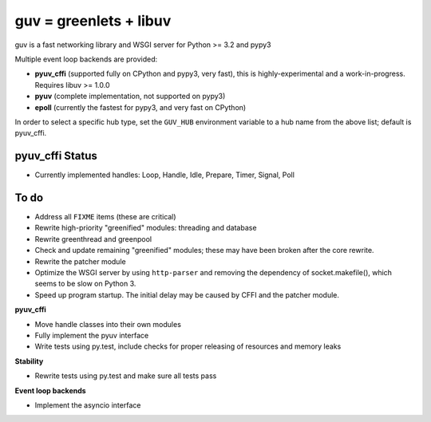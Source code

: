guv = greenlets + libuv
=======================

guv is a fast networking library and WSGI server for Python >= 3.2 and pypy3

Multiple event loop backends are provided:

- **pyuv_cffi** (supported fully on CPython and pypy3, very fast), this is
  highly-experimental and a work-in-progress. Requires libuv >= 1.0.0
- **pyuv** (complete implementation, not supported on pypy3)
- **epoll** (currently the fastest for pypy3, and very fast on CPython)

In order to select a specific hub type, set the ``GUV_HUB`` environment variable
to a hub name from the above list; default is pyuv_cffi.


pyuv_cffi Status
----------------

- Currently implemented handles: Loop, Handle, Idle, Prepare, Timer, Signal,
  Poll


To do
-----

- Address all ``FIXME`` items (these are critical)
- Rewrite high-priority "greenified" modules: threading and database
- Rewrite greenthread and greenpool
- Check and update remaining "greenified" modules; these may have been broken
  after the core rewrite.
- Rewrite the patcher module
- Optimize the WSGI server by using ``http-parser`` and removing the dependency
  of socket.makefile(), which seems to be slow on Python 3.
- Speed up program startup. The initial delay may be caused by CFFI and the
  patcher module.

**pyuv_cffi**

- Move handle classes into their own modules
- Fully implement the pyuv interface
- Write tests using py.test, include checks for proper releasing of resources
  and memory leaks

**Stability**

- Rewrite tests using py.test and make sure all tests pass

**Event loop backends**

- Implement the asyncio interface
